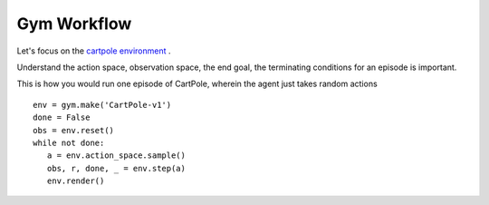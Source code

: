 Gym Workflow
~~~~~~~~~~~~~~~~~~~~~~~~~~~~~~~~

Let's focus on the `cartpole environment <https://gymnasium.farama.org/environments/classic_control/cart_pole/>`_ .

Understand the action space, observation space, the end goal, the terminating conditions for an episode is important. 

This is how you would run one episode of CartPole, wherein the agent just takes random actions

::

   env = gym.make('CartPole-v1')
   done = False
   obs = env.reset()
   while not done:
      a = env.action_space.sample()
      obs, r, done, _ = env.step(a)
      env.render()